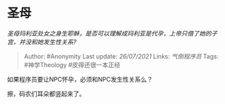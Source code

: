 * 圣母
  :PROPERTIES:
  :CUSTOM_ID: 圣母
  :END:

/圣母玛利亚处女之身生耶稣，是否可以理解成玛利亚是代孕，上帝只借了她的子宫，并没和她发生性关系?/

#+BEGIN_QUOTE
  Author: #Anonymity Last update: /26/07/2021/ Links: [[气倒程序员]]
  Tags: #神学Theology #皮得还很一本正经
#+END_QUOTE

如果程序员要让NPC怀孕，必须和NPC发生性关系么？

擦，码农们耳朵都竖起来了。
